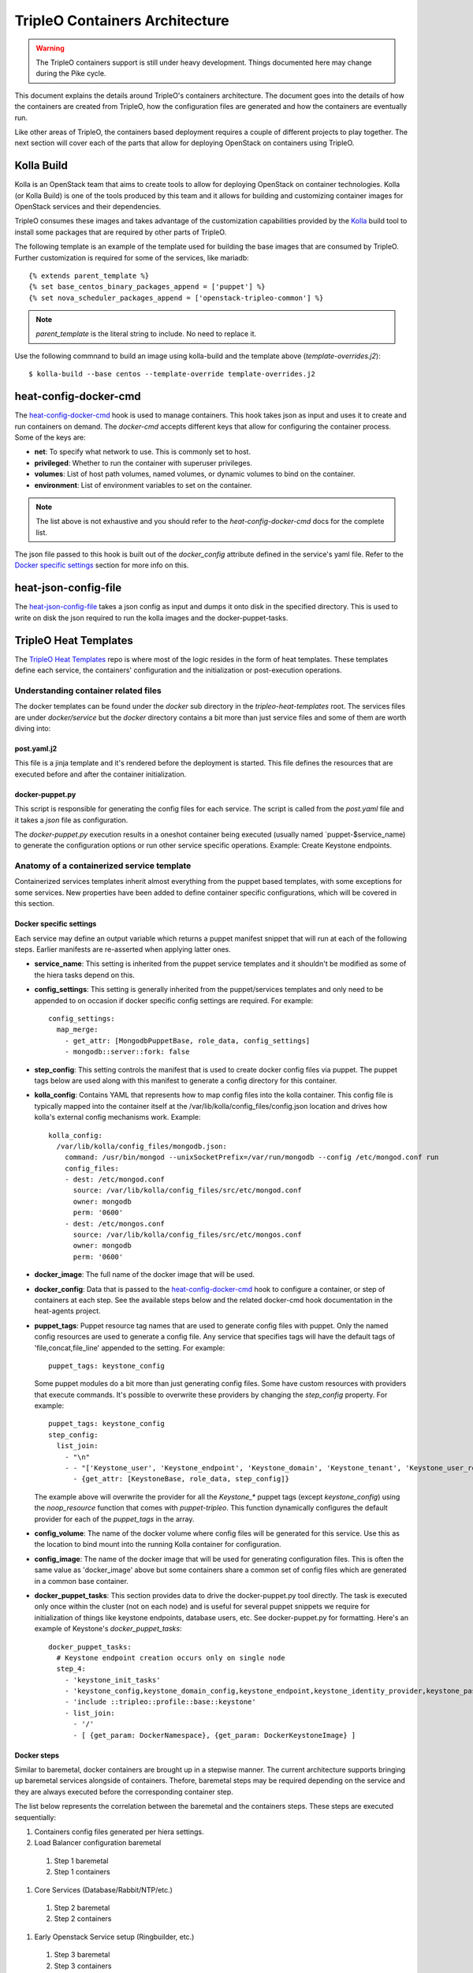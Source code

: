 TripleO Containers Architecture
================================

.. Warning::

   The TripleO containers support is still under heavy development. Things
   documented here may change during the Pike cycle.

This document explains the details around TripleO's containers architecture. The
document goes into the details of how the containers are created from TripleO,
how the configuration files are generated and how the containers are eventually
run.

Like other areas of TripleO, the containers based deployment requires a couple
of different projects to play together. The next section will cover each of the
parts that allow for deploying OpenStack on containers using TripleO.

Kolla Build
------------

Kolla is an OpenStack team that aims to create tools to allow for deploying
OpenStack on container technologies. Kolla (or Kolla Build) is one of the tools
produced by this team and it allows for building and customizing container
images for OpenStack services and their dependencies.

TripleO consumes these images and takes advantage of the customization
capabilities provided by the `Kolla`_ build tool to install some packages that
are required by other parts of TripleO.

The following template is an example of the template used for building the base
images that are consumed by TripleO. Further customization is required for some
of the services, like mariadb::


    {% extends parent_template %}
    {% set base_centos_binary_packages_append = ['puppet'] %}
    {% set nova_scheduler_packages_append = ['openstack-tripleo-common'] %}


.. note:: `parent_template` is the literal string to include. No need to replace
   it.

Use the following commnand to build an image using kolla-build and the template
above (`template-overrides.j2`)::

  $ kolla-build --base centos --template-override template-overrides.j2

.. _Kolla: https://docs.openstack.org/developer/kolla/image-building.html#dockerfile-customisation

heat-config-docker-cmd
----------------------

The `heat-config-docker-cmd`_ hook is used to manage containers. This hook takes json as
input and uses it to create and run containers on demand. The `docker-cmd`
accepts different keys that allow for configuring the container process. Some of
the keys are:

* **net**: To specify what network to use. This is commonly set to host.

* **privileged**: Whether to run the container with superuser privileges.

* **volumes**: List of host path volumes, named volumes, or dynamic volumes to
  bind on the container.

* **environment**: List of environment variables to set on the container.

.. note:: The list above is not exhaustive and you should refer to the
   `heat-config-docker-cmd` docs for the complete list.

The json file passed to this hook is built out of the `docker_config` attribute
defined in the service's yaml file. Refer to the `Docker specific settings`_
section for more info on this.

.. _heat-config-docker-cmd: https://github.com/openstack/heat-agents/tree/master/heat-config-docker-cmd

heat-json-config-file
---------------------

The `heat-json-config-file`_ takes a json config as input and dumps it onto disk
in the specified directory. This is used to write on disk the json required to
run the kolla images and the docker-puppet-tasks.

.. _heat-json-config-file: https://github.com/openstack/heat-agents/blob/master/heat-config-json-file/README.rst

TripleO Heat Templates
----------------------

The `TripleO Heat Templates`_ repo is where most of the logic resides in the form
of heat templates. These templates define each service, the containers'
configuration and the initialization or post-execution operations.

.. _TripleO Heat Templates: http://git.openstack.org/cgit/openstack/tripleo-heat-templates

Understanding container related files
~~~~~~~~~~~~~~~~~~~~~~~~~~~~~~~~~~~~~

The docker templates can be found under the `docker` sub directory in the
`tripleo-heat-templates` root. The services files are under `docker/service` but
the `docker` directory contains a bit more than just service files and some of
them are worth diving into:

post.yaml.j2
............

This file is a jinja template and it's rendered before the deployment is
started. This file defines the resources that are executed before and after the
container initialization.

.. _docker-puppet.py:

docker-puppet.py
................

This script is responsible for generating the config files for each service. The
script is called from the `post.yaml` file and it takes a `json` file as
configuration.

The `docker-puppet.py` execution results in a oneshot container being executed
(usually named `puppet-$service_name) to generate the configuration options or
run other service specific operations. Example: Create Keystone endpoints.


Anatomy of a containerized service template
~~~~~~~~~~~~~~~~~~~~~~~~~~~~~~~~~~~~~~~~~~~

Containerized services templates inherit almost everything from the puppet based
templates, with some exceptions for some services. New properties have been
added to define container specific configurations, which will be covered in this
section.

Docker specific settings
........................

Each service may define an output variable which returns a puppet manifest
snippet that will run at each of the following steps. Earlier manifests
are re-asserted when applying latter ones.

* **service_name**: This setting is inherited from the puppet service templates
  and it shouldn't be modified as some of the hiera tasks depend on this.

* **config_settings**: This setting is generally inherited from the
  puppet/services templates and only need to be appended to on occasion if
  docker specific config settings are required. For example::

    config_settings:
      map_merge:
        - get_attr: [MongodbPuppetBase, role_data, config_settings]
        - mongodb::server::fork: false


* **step_config**: This setting controls the manifest that is used to create
  docker config files via puppet. The puppet tags below are used along with
  this manifest to generate a config directory for this container.

* **kolla_config**: Contains YAML that represents how to map config files into
  the kolla container. This config file is typically mapped into the container
  itself at the /var/lib/kolla/config_files/config.json location and drives how
  kolla's external config mechanisms work. Example::

      kolla_config:
        /var/lib/kolla/config_files/mongodb.json:
          command: /usr/bin/mongod --unixSocketPrefix=/var/run/mongodb --config /etc/mongod.conf run
          config_files:
          - dest: /etc/mongod.conf
            source: /var/lib/kolla/config_files/src/etc/mongod.conf
            owner: mongodb
            perm: '0600'
          - dest: /etc/mongos.conf
            source: /var/lib/kolla/config_files/src/etc/mongos.conf
            owner: mongodb
            perm: '0600'


* **docker_image**: The full name of the docker image that will be used.

* **docker_config**: Data that is passed to the `heat-config-docker-cmd`_ hook to
  configure a container, or step of containers at each step. See the available
  steps below and the related docker-cmd hook documentation in the heat-agents
  project.

* **puppet_tags**: Puppet resource tag names that are used to generate config
  files with puppet. Only the named config resources are used to generate a
  config file. Any service that specifies tags will have the default tags of
  'file,concat,file_line' appended to the setting. For example::

    puppet_tags: keystone_config

  Some puppet modules do a bit more than just generating config files. Some have
  custom resources with providers that execute commands. It's possible to
  overwrite these providers by changing the `step_config` property. For example::

    puppet_tags: keystone_config
    step_config:
      list_join:
        - "\n"
        - - "['Keystone_user', 'Keystone_endpoint', 'Keystone_domain', 'Keystone_tenant', 'Keystone_user_role', 'Keystone_role', 'Keystone_service'].each |String $val| { noop_resource($val) }"
          - {get_attr: [KeystoneBase, role_data, step_config]}


  The example above will overwrite the provider for all the `Keystone_*` puppet
  tags (except `keystone_config`) using the `noop_resource` function that comes
  with `puppet-tripleo`. This function dynamically configures the default
  provider for each of the `puppet_tags` in the array.

* **config_volume**: The name of the docker volume where config files will be
  generated for this service. Use this as the location to bind mount into the
  running Kolla container for configuration.

* **config_image**: The name of the docker image that will be used for
  generating configuration files. This is often the same value as 'docker_image'
  above but some containers share a common set of config files which are
  generated in a common base container.

* **docker_puppet_tasks**: This section provides data to drive the
  docker-puppet.py tool directly. The task is executed only once within the
  cluster (not on each node) and is useful for several puppet snippets we
  require for initialization of things like keystone endpoints, database users,
  etc. See docker-puppet.py for formatting. Here's an example of Keystone's
  `docker_puppet_tasks`::


      docker_puppet_tasks:
        # Keystone endpoint creation occurs only on single node
        step_4:
          - 'keystone_init_tasks'
          - 'keystone_config,keystone_domain_config,keystone_endpoint,keystone_identity_provider,keystone_paste_ini,keystone_role,keystone_service,keystone_tenant,keystone_user,keystone_user_role,keystone_domain'
          - 'include ::tripleo::profile::base::keystone'
          - list_join:
            - '/'
            - [ {get_param: DockerNamespace}, {get_param: DockerKeystoneImage} ]


Docker steps
............

Similar to baremetal, docker containers are brought up in a stepwise manner. The
current architecture supports bringing up baremetal services alongside of
containers. Thefore, baremetal steps may be required depending on the service
and they are always executed before the corresponding container step.

The list below represents the correlation between the baremetal and the
containers steps. These steps are executed sequentially:

#. Containers config files generated per hiera settings.
#. Load Balancer configuration baremetal
  #. Step 1 baremetal
  #. Step 1 containers
#. Core Services (Database/Rabbit/NTP/etc.)
  #. Step 2 baremetal
  #. Step 2 containers
#. Early Openstack Service setup (Ringbuilder, etc.)
  #. Step 3 baremetal
  #. Step 3 containers
#. General OpenStack Services
  #. Step 4 baremetal
  #. Step 4 containers
  #. Keystone containers post initialization (tenant, service, endpoint creation)
#. Service activation (Pacemaker)
  #. Step 5 baremetal
  #. Step 5 containers


Service Bootstrap
~~~~~~~~~~~~~~~~~

Bootstrapping services is a one-shot operation for most services and it's done
by defining a separate container that shares the same structure as the main
service container commonly defined under the `docker_step` number 3 (see `Docker
steps`_ section above).

Unlike normal service containers, the bootstrap container should be run in the
foreground - `detach: false` - so there can be more control on when the
execution is done and whether it succeeded or not.

Example taken from Glance's service file::


      docker_config:
        step_3:
          glance_api_db_sync:
            image: *glance_image
            net: host
            privileged: false
            detach: false
            volumes: &glance_volumes
              - /var/lib/kolla/config_files/glance-api.json:/var/lib/kolla/config_files/config.json
              - /etc/localtime:/etc/localtime:ro
              - /lib/modules:/lib/modules:ro
              - /var/lib/config-data/glance_api/:/var/lib/kolla/config_files/src:ro
              - /run:/run
              - /dev:/dev
              - /etc/hosts:/etc/hosts:ro
            environment:
              - KOLLA_BOOTSTRAP=True
              - KOLLA_CONFIG_STRATEGY=COPY_ALWAYS
        step_4:
          glance_api:
            image: *glance_image
            net: host
            privileged: false
            restart: always
            volumes: *glance_volumes
            environment:
              - KOLLA_CONFIG_STRATEGY=COPY_ALWAYS

